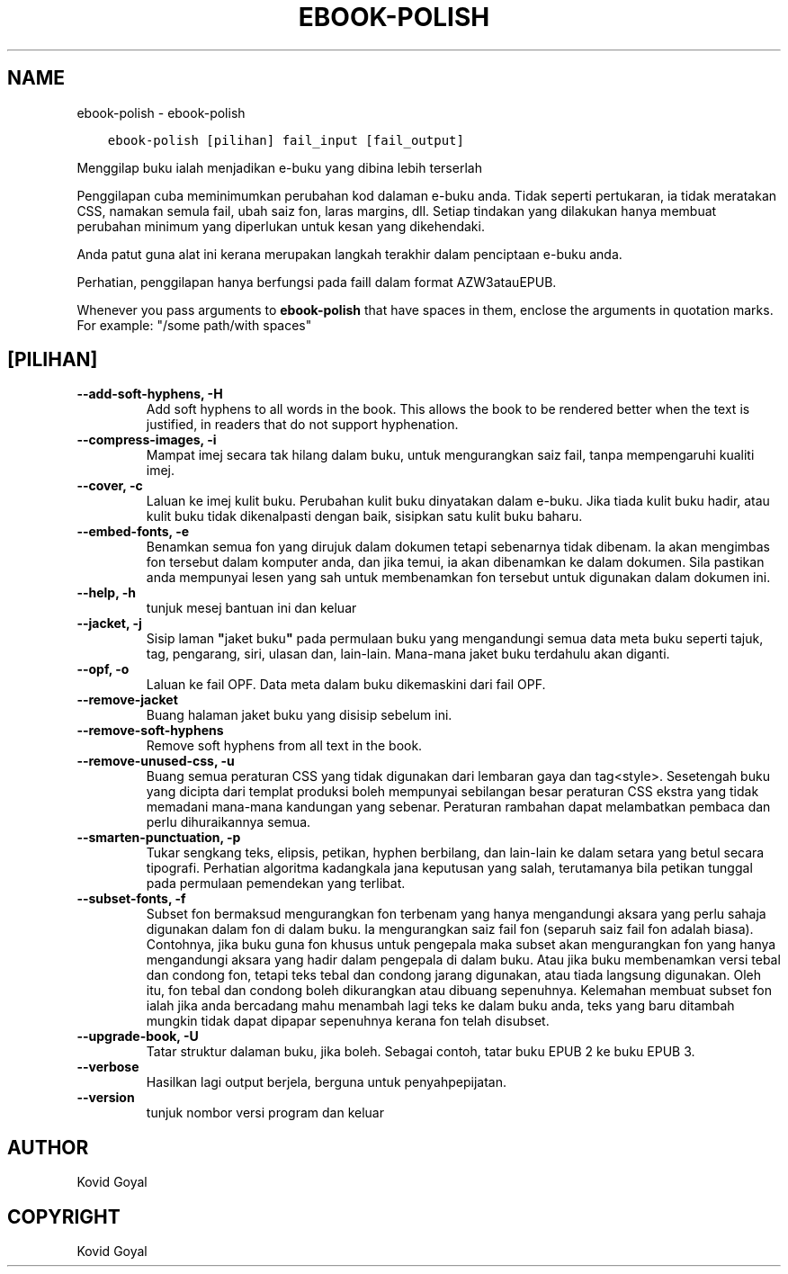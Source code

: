.\" Man page generated from reStructuredText.
.
.TH "EBOOK-POLISH" "1" "Mac 06, 2020" "4.12.0" "calibre"
.SH NAME
ebook-polish \- ebook-polish
.
.nr rst2man-indent-level 0
.
.de1 rstReportMargin
\\$1 \\n[an-margin]
level \\n[rst2man-indent-level]
level margin: \\n[rst2man-indent\\n[rst2man-indent-level]]
-
\\n[rst2man-indent0]
\\n[rst2man-indent1]
\\n[rst2man-indent2]
..
.de1 INDENT
.\" .rstReportMargin pre:
. RS \\$1
. nr rst2man-indent\\n[rst2man-indent-level] \\n[an-margin]
. nr rst2man-indent-level +1
.\" .rstReportMargin post:
..
.de UNINDENT
. RE
.\" indent \\n[an-margin]
.\" old: \\n[rst2man-indent\\n[rst2man-indent-level]]
.nr rst2man-indent-level -1
.\" new: \\n[rst2man-indent\\n[rst2man-indent-level]]
.in \\n[rst2man-indent\\n[rst2man-indent-level]]u
..
.INDENT 0.0
.INDENT 3.5
.sp
.nf
.ft C
ebook\-polish [pilihan] fail_input [fail_output]
.ft P
.fi
.UNINDENT
.UNINDENT
.sp
Menggilap buku ialah menjadikan e\-buku yang dibina lebih terserlah
.sp
Penggilapan cuba meminimumkan perubahan kod dalaman e\-buku anda.
Tidak seperti pertukaran, ia tidak meratakan CSS, namakan semula fail,
ubah saiz fon, laras margins, dll. Setiap tindakan yang dilakukan hanya membuat
perubahan minimum yang diperlukan untuk kesan yang dikehendaki.
.sp
Anda patut guna alat ini kerana merupakan langkah terakhir dalam penciptaan
e\-buku anda.
.sp
Perhatian, penggilapan hanya berfungsi pada faill dalam format AZW3atauEPUB.
.sp
Whenever you pass arguments to \fBebook\-polish\fP that have spaces in them, enclose the arguments in quotation marks. For example: "/some path/with spaces"
.SH [PILIHAN]
.INDENT 0.0
.TP
.B \-\-add\-soft\-hyphens, \-H
Add soft hyphens to all words in the book. This allows the book to be rendered better when the text is justified, in readers that do not support hyphenation.
.UNINDENT
.INDENT 0.0
.TP
.B \-\-compress\-images, \-i
Mampat imej secara tak hilang dalam buku, untuk mengurangkan saiz fail, tanpa mempengaruhi kualiti imej.
.UNINDENT
.INDENT 0.0
.TP
.B \-\-cover, \-c
Laluan ke imej kulit buku. Perubahan kulit buku dinyatakan dalam e\-buku. Jika tiada kulit buku hadir, atau kulit buku tidak dikenalpasti dengan baik, sisipkan satu kulit buku baharu.
.UNINDENT
.INDENT 0.0
.TP
.B \-\-embed\-fonts, \-e
Benamkan semua fon yang dirujuk dalam dokumen tetapi sebenarnya tidak dibenam.  Ia akan mengimbas fon tersebut dalam komputer anda, dan jika temui, ia akan dibenamkan ke dalam dokumen. Sila pastikan anda mempunyai lesen yang sah untuk membenamkan fon tersebut untuk digunakan dalam dokumen ini.
.UNINDENT
.INDENT 0.0
.TP
.B \-\-help, \-h
tunjuk mesej bantuan ini dan keluar
.UNINDENT
.INDENT 0.0
.TP
.B \-\-jacket, \-j
Sisip laman \fB"\fPjaket buku\fB"\fP pada permulaan buku yang mengandungi semua data meta buku seperti tajuk, tag, pengarang, siri, ulasan dan, lain\-lain. Mana\-mana jaket buku terdahulu akan diganti.
.UNINDENT
.INDENT 0.0
.TP
.B \-\-opf, \-o
Laluan ke fail OPF. Data meta dalam buku dikemaskini dari fail OPF.
.UNINDENT
.INDENT 0.0
.TP
.B \-\-remove\-jacket
Buang halaman jaket buku yang disisip sebelum ini.
.UNINDENT
.INDENT 0.0
.TP
.B \-\-remove\-soft\-hyphens
Remove soft hyphens from all text in the book.
.UNINDENT
.INDENT 0.0
.TP
.B \-\-remove\-unused\-css, \-u
Buang semua peraturan CSS yang tidak digunakan dari lembaran gaya dan tag<style>.  Sesetengah buku yang dicipta dari templat produksi boleh mempunyai sebilangan besar peraturan CSS ekstra yang tidak memadani mana\-mana kandungan yang sebenar. Peraturan rambahan dapat melambatkan pembaca dan perlu dihuraikannya semua.
.UNINDENT
.INDENT 0.0
.TP
.B \-\-smarten\-punctuation, \-p
Tukar sengkang teks, elipsis, petikan, hyphen berbilang, dan lain\-lain ke dalam setara yang betul secara tipografi. Perhatian algoritma kadangkala jana keputusan yang salah, terutamanya bila petikan tunggal pada permulaan pemendekan yang terlibat.
.UNINDENT
.INDENT 0.0
.TP
.B \-\-subset\-fonts, \-f
Subset fon bermaksud mengurangkan fon terbenam yang hanya mengandungi aksara yang perlu sahaja digunakan dalam fon di dalam buku. Ia mengurangkan saiz fail fon (separuh saiz fail fon adalah biasa). Contohnya, jika buku guna fon khusus untuk pengepala maka subset akan mengurangkan fon yang hanya mengandungi aksara yang hadir dalam pengepala di dalam buku. Atau jika buku membenamkan versi tebal dan condong fon, tetapi teks tebal dan condong jarang digunakan, atau tiada langsung digunakan. Oleh itu, fon tebal dan condong boleh dikurangkan atau dibuang sepenuhnya. Kelemahan membuat subset fon ialah jika anda bercadang mahu menambah lagi teks ke dalam buku anda, teks yang baru ditambah mungkin tidak dapat dipapar sepenuhnya kerana fon telah disubset.
.UNINDENT
.INDENT 0.0
.TP
.B \-\-upgrade\-book, \-U
Tatar struktur dalaman buku, jika boleh. Sebagai contoh, tatar buku EPUB 2 ke buku EPUB 3.
.UNINDENT
.INDENT 0.0
.TP
.B \-\-verbose
Hasilkan lagi output berjela, berguna untuk penyahpepijatan.
.UNINDENT
.INDENT 0.0
.TP
.B \-\-version
tunjuk nombor versi program dan keluar
.UNINDENT
.SH AUTHOR
Kovid Goyal
.SH COPYRIGHT
Kovid Goyal
.\" Generated by docutils manpage writer.
.
